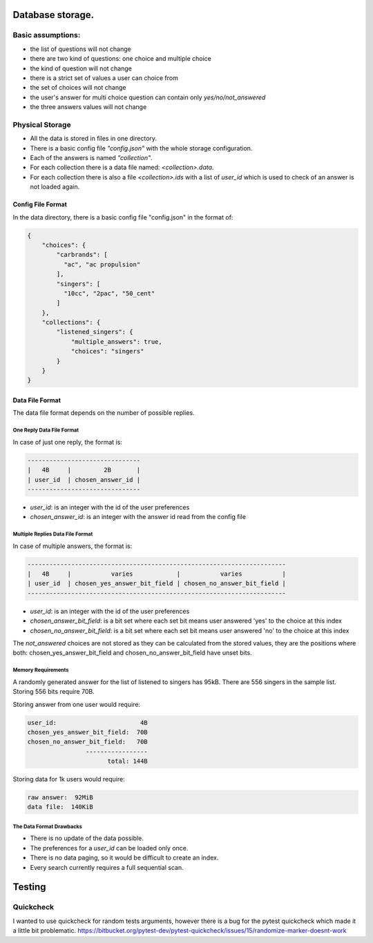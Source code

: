 Database storage.
=================

Basic assumptions:
------------------

- the list of questions will not change
- there are two kind of questions: one choice and multiple choice
- the kind of question will not change
- there is a strict set of values a user can choice from
- the set of choices will not change
- the user's answer for multi choice question can contain only `yes/no/not_answered`
- the three answers values will not change

Physical Storage
----------------

- All the data is stored in files in one directory.
- There is a basic config file `"config.json"` with the whole storage configuration.
- Each of the answers is named `"collection"`.
- For each collection there is a data file named: `<collection>.data`.
- For each collection there is also a file `<collection>.ids` with a list of `user_id` which is used to check of an answer is not loaded again.


Config File Format
~~~~~~~~~~~~~~~~~~

In the data directory, there is a basic config file "config.json" in the format of:

.. code-block:: json

    {
        "choices": {
            "carbrands": [
              "ac", "ac propulsion"
            ],
            "singers": [
              "10cc", "2pac", "50_cent"
            ]
        },
        "collections": {
            "listened_singers": {
                "multiple_answers": true,
                "choices": "singers"
            }
        }
    }

Data File Format
~~~~~~~~~~~~~~~~

The data file format depends on the number of possible replies.

One Reply Data File Format
**************************

In case of just one reply, the format is:


.. code-block::

    -------------------------------
    |   4B     |         2B       |
    | user_id  | chosen_answer_id |
    -------------------------------

- `user_id`: is an integer with the id of the user preferences
- `chosen_answer_id`: is an integer with the answer id read from the config file

Multiple Replies Data File Format
*********************************

In case of multiple answers, the format is:

.. code-block::

    -----------------------------------------------------------------------
    |   4B     |           varies            |           varies           |
    | user_id  | chosen_yes_answer_bit_field | chosen_no_answer_bit_field |
    -----------------------------------------------------------------------


- `user_id`: is an integer with the id of the user preferences
- `chosen_answer_bit_field`: is a bit set where each set bit means user answered 'yes' to the choice at this index
- `chosen_no_answer_bit_field`: is a bit set where each set bit means user answered 'no' to the choice at this index

The `not_answered` choices are not stored as they can be calculated from the stored values,
they are the positions where both: chosen_yes_answer_bit_field and chosen_no_answer_bit_field
have unset bits.

Memory Requirements
*******************

A randomly generated answer for the list of listened to singers has 95kB.
There are 556 singers in the sample list.
Storing 556 bits require 70B.

Storing answer from one user would require:

.. code-block::

    user_id:                       4B
    chosen_yes_answer_bit_field:  70B
    chosen_no_answer_bit_field:   70B
                    -----------------
                          total: 144B


Storing data for 1k users would require:

.. code-block::

    raw answer:  92MiB
    data file:  140KiB


The Data Format Drawbacks
*************************

- There is no update of the data possible.
- The preferences for a `user_id` can be loaded only once.
- There is no data paging, so it would be difficult to create an index.
- Every search currently requires a full sequential scan.


Testing
========

Quickcheck
----------

I wanted to use quickcheck for random tests arguments, however there is a bug for the pytest quickcheck which made it a little bit problematic.
https://bitbucket.org/pytest-dev/pytest-quickcheck/issues/15/randomize-marker-doesnt-work

